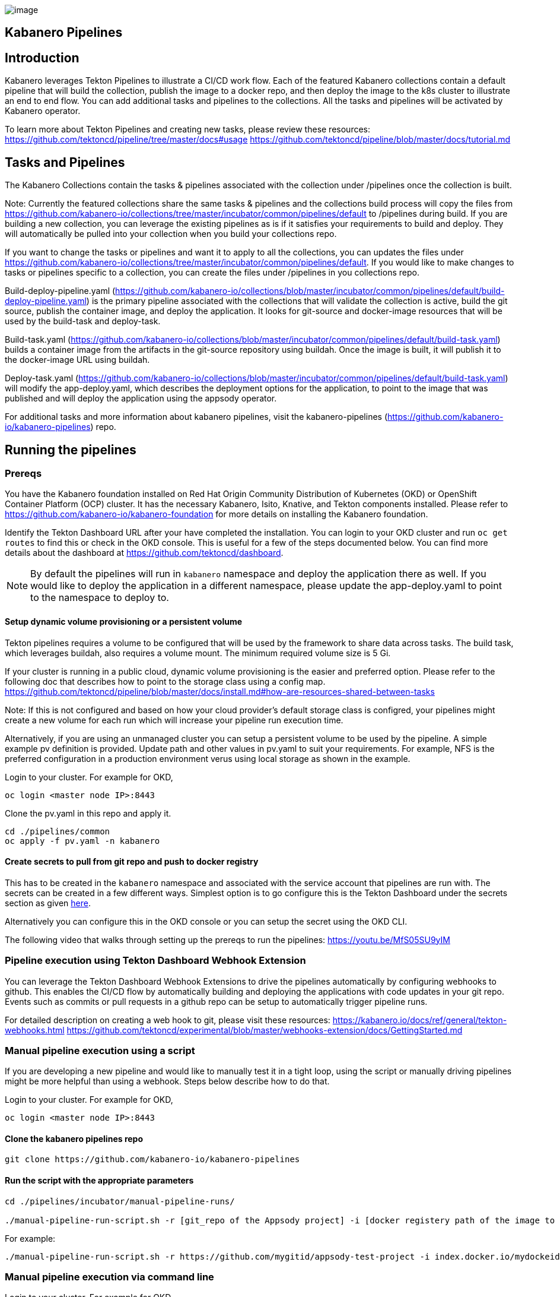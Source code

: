 image:https://raw.githubusercontent.com/kabanero-io/kabanero-website/master/src/main/content/img/Kabanero_Logo_Hero.png[image]

== Kabanero Pipelines

== Introduction

Kabanero leverages Tekton Pipelines to illustrate a CI/CD work flow.
Each of the featured Kabanero collections contain a default pipeline
that will build the collection, publish the image to a docker repo, and
then deploy the image to the k8s cluster to illustrate an end to end
flow. You can add additional tasks and pipelines to the collections. All
the tasks and pipelines will be activated by Kabanero operator.

To learn more about Tekton Pipelines and creating new tasks, please
review these resources:
https://github.com/tektoncd/pipeline/tree/master/docs#usage
https://github.com/tektoncd/pipeline/blob/master/docs/tutorial.md

== Tasks and Pipelines

The Kabanero Collections contain the tasks & pipelines associated with
the collection under /pipelines once the collection is built.

Note: Currently the featured collections share the same tasks &
pipelines and the collections build process will copy the files from
https://github.com/kabanero-io/collections/tree/master/incubator/common/pipelines/default
to /pipelines during build. If you are building a new collection, you
can leverage the existing pipelines as is if it satisfies your
requirements to build and deploy. They will automatically be pulled into
your collection when you build your collections repo.

If you want to change the tasks or pipelines and want it to apply to all
the collections, you can updates the files under
https://github.com/kabanero-io/collections/tree/master/incubator/common/pipelines/default.
If you would like to make changes to tasks or pipelines specific to a
collection, you can create the files under /pipelines in you collections
repo.

Build-deploy-pipeline.yaml
(https://github.com/kabanero-io/collections/blob/master/incubator/common/pipelines/default/build-deploy-pipeline.yaml)
is the primary pipeline associated with the collections that will
validate the collection is active, build the git source, publish the
container image, and deploy the application. It looks for git-source and
docker-image resources that will be used by the build-task and
deploy-task.

Build-task.yaml
(https://github.com/kabanero-io/collections/blob/master/incubator/common/pipelines/default/build-task.yaml)
builds a container image from the artifacts in the git-source repository
using buildah. Once the image is built, it will publish it to the
docker-image URL using buildah.

Deploy-task.yaml
(https://github.com/kabanero-io/collections/blob/master/incubator/common/pipelines/default/build-task.yaml)
will modify the app-deploy.yaml, which describes the deployment options
for the application, to point to the image that was published and will
deploy the application using the appsody operator.

For additional tasks and more information about kabanero pipelines,
visit the kabanero-pipelines
(https://github.com/kabanero-io/kabanero-pipelines) repo.

== Running the pipelines

=== Prereqs

You have the Kabanero foundation installed on Red Hat Origin Community
Distribution of Kubernetes (OKD) or OpenShift Container Platform (OCP)
cluster. It has the necessary Kabanero, Isito, Knative, and Tekton
components installed. Please refer to
https://github.com/kabanero-io/kabanero-foundation for more details on
installing the Kabanero foundation.

Identify the Tekton Dashboard URL after your have completed the
installation. You can login to your OKD cluster and run
`+oc get routes+` to find this or check in the OKD console. This is
useful for a few of the steps documented below. You can find more
details about the dashboard at https://github.com/tektoncd/dashboard.

NOTE: By default the pipelines will run in `+kabanero+` namespace and
deploy the application there as well. If you would like to deploy the
application in a different namespace, please update the app-deploy.yaml
to point to the namespace to deploy to.

==== Setup dynamic volume provisioning or a persistent volume

Tekton pipelines requires a volume to be configured that will be used by
the framework to share data across tasks. The build task, which
leverages buildah, also requires a volume mount. The minimum required
volume size is 5 Gi.

If your cluster is running in a public cloud, dynamic volume
provisioning is the easier and preferred option. Please refer to the
following doc that describes how to point to the storage class using a
config map.
https://github.com/tektoncd/pipeline/blob/master/docs/install.md#how-are-resources-shared-between-tasks

Note: If this is not configured and based on how your cloud provider’s
default storage class is configred, your pipelines might create a new
volume for each run which will increase your pipeline run execution
time.

Alternatively, if you are using an unmanaged cluster you can setup a
persistent volume to be used by the pipeline. A simple example pv
definition is provided. Update path and other values in pv.yaml to suit
your requirements. For example, NFS is the preferred configuration in a
production environment verus using local storage as shown in the
example.

Login to your cluster. For example for OKD,

....
oc login <master node IP>:8443
....

Clone the pv.yaml in this repo and apply it.

....
cd ./pipelines/common
oc apply -f pv.yaml -n kabanero
....

==== Create secrets to pull from git repo and push to docker registry

This has to be created in the `+kabanero+` namespace and associated with
the service account that pipelines are run with. The secrets can be
created in a few different ways. Simplest option is to go configure this
is the Tekton Dashboard under the secrets section as given
https://github.com/tektoncd/experimental/blob/master/webhooks-extension/docs/GettingStarted.md#create-credentials-git[here].

Alternatively you can configure this in the OKD console or you can setup
the secret using the OKD CLI.

The following video that walks through setting up the prereqs to run the
pipelines: https://youtu.be/MfS05SU9yIM

=== Pipeline execution using Tekton Dashboard Webhook Extension

You can leverage the Tekton Dashboard Webhook Extensions to drive the
pipelines automatically by configuring webhooks to github. This enables
the CI/CD flow by automatically building and deploying the applications
with code updates in your git repo. Events such as commits or pull
requests in a github repo can be setup to automatically trigger pipeline
runs.

For detailed description on creating a web hook to git, please visit
these resources:
https://kabanero.io/docs/ref/general/tekton-webhooks.html
https://github.com/tektoncd/experimental/blob/master/webhooks-extension/docs/GettingStarted.md

=== Manual pipeline execution using a script

If you are developing a new pipeline and would like to manually test it
in a tight loop, using the script or manually driving pipelines might be
more helpful than using a webhook. Steps below describe how to do that.

Login to your cluster. For example for OKD,

....
oc login <master node IP>:8443
....

==== Clone the kabanero pipelines repo

....
git clone https://github.com/kabanero-io/kabanero-pipelines
....

==== Run the script with the appropriate parameters

....
cd ./pipelines/incubator/manual-pipeline-runs/

./manual-pipeline-run-script.sh -r [git_repo of the Appsody project] -i [docker registery path of the image to be created] -c [collections name of which pipeline to be run]"
....

For example:

....
./manual-pipeline-run-script.sh -r https://github.com/mygitid/appsody-test-project -i index.docker.io/mydockeid/my-java-microprofile-image -c java-microprofile"
....

=== Manual pipeline execution via command line

Login to your cluster. For example for OKD,

....
oc login <master node IP>:8443
....

==== Clone the kabanero pipelines repo

....
git clone https://github.com/kabanero-io/kabanero-pipelines
cd kabanero-pipelines
....

==== Create PipelineResources

Update the pipeline-resources.yaml with github & docker repo info to
create the PipelineResources. Sample pipeline-resources.yaml files are
provided for each featured collection under the manual-pipeline-runs
dir. Update the docker-image URL. You can use the sample github repo
provided or update it to point to your github repo.

After updating the file, apply it

....
oc apply -f <collection-name>-pipeline-resources.yaml
....

==== Activate the tasks & pipelines

The installations will activate the featured collections should have
activated the tasks and pipelines already. If you are creating a new
task or pipeline, activate them manually

....
oc apply -f <task.yaml>
oc apply -f <pipeline.yaml>
....

==== Run the pipeline

Sample PipelineRun files are provided under
./pipelines/manual-pipeline-runs. Locate the appropriate pipeline-run
file and execute it.

....
oc apply -f <collection-name>-pipeline-run.yaml
....

The following video walks through the steps above that show how to
manually run the pipelines: https://youtu.be/643sJczM9bU

== Checking the status of the pipeline run

You can check the status of the pipeline run from the OKD console,
command line, or Tekton dashboard.

=== Tekton dashboard

Login to the Tekton Dashboard and navigate to the ``Pipeline runs''
section in the menu on the left hand menu. Find your pipeline run and
click on it to check the status and find logs. You can looks the logs
and status of each step and task over here.

=== Command line:

....
oc get pipelineruns
oc -n kabanero describe pipelinerun.tekton.dev/<pipeline-run-name> 
....

You should also see pods for the pipeline runs that you can
`+oc describe+` and `+oc logs+` to get more details of your run.

If the pipeline run was successful, you should see a docker image in
your docker registry and you should see a pod that’s running your
application.

== Troubleshooting

For a list of common issues and troubleshooting problems with the
pipelines, please visit the troubleshooting guide here:
https://github.com/kabanero-io/kabanero-pipelines/blob/master/Troubleshooting.md
